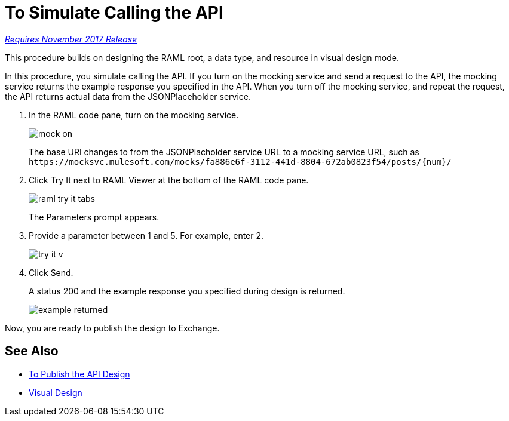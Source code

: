 = To Simulate Calling the API

link:/getting-started/api-lifecycle-overview#which-version[_Requires November 2017 Release_]

This procedure builds on designing the RAML root, a data type, and resource in visual design mode.

In this procedure, you simulate calling the API. If you turn on the mocking service and send a request to the API, the mocking service returns the example response you specified in the API. When you turn off the mocking service, and repeat the request, the API returns actual data from the JSONPlaceholder service.

. In the RAML code pane, turn on the mocking service.
+
image::mock-on.png[]
+
The base URI changes to from the JSONPlacholder service URL to a mocking service URL, such as `+https://mocksvc.mulesoft.com/mocks/fa886e6f-3112-441d-8804-672ab0823f54/posts/{num}/+`
+
. Click Try It next to RAML Viewer at the bottom of the RAML code pane.
+
image::raml-try-it-tabs.png[]
+
The Parameters prompt appears.
+
. Provide a parameter between 1 and 5. For example, enter 2.
+
image::try-it-v.png[]
. Click Send.
+
A status 200 and the example response you specified during design is returned.
+
image::example-returned.png[]

// Per Martin, 1/8/2018 bug wipes out base uri when you turn on mocking service.

////
. Turn off the mocking service.
+
The Base URI for the JSONPlaceholder service specified in the RAML root in the earlier task is now in effect.
. In URI Parameters, enter *3* and click Send.
+
A status 200 and actual data from JSONPlaceholder service appears. Comments about post 3 are returned.
+
----
  {
"postId": 3,
"id": 11,
"name": "fugit labore quia mollitia quas deserunt nostrum sunt",
"email": "Veronica_Goodwin@timmothy.net",
"body": "ut dolorum nostrum id quia aut est fuga est inventore vel eligendi explicabo quis consectetur aut occaecati repellat id natus quo est ut blanditiis quia ut vel ut maiores ea"
},
  {
"postId": 3,
"id": 12,
"name": "modi ut eos dolores illum nam dolor",
"email": "Oswald.Vandervort@leanne.org",
"body": "expedita maiores dignissimos facilis ipsum est rem est fugit velit sequi eum odio dolores dolor totam occaecati ratione eius rem velit"
},
...
----
. Try entering a URI parameter outside the limits you specified in the data type. For example, enter 7.
+
An error is indicated.
////

Now, you are ready to publish the design to Exchange.

== See Also

* link:/design-center/v/1.0/publish-and-test-v-task[To Publish the API Design]
* link:/design-center/v/1.0/design-api-v-concept[Visual Design]

